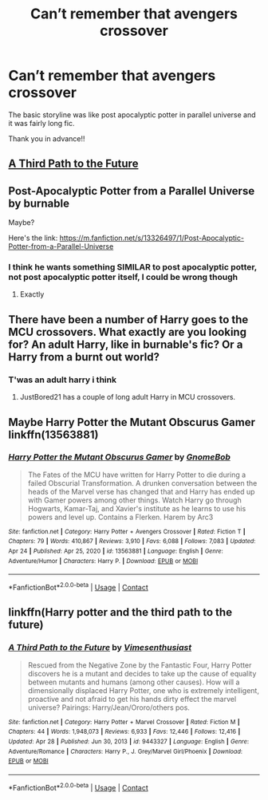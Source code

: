 #+TITLE: Can’t remember that avengers crossover

* Can’t remember that avengers crossover
:PROPERTIES:
:Author: prashann13
:Score: 3
:DateUnix: 1620926905.0
:DateShort: 2021-May-13
:FlairText: What's That Fic?
:END:
The basic storyline was like post apocalyptic potter in parallel universe and it was fairly long fic.

Thank you in advance!!


** [[https://www.fanfiction.net/s/9443327/][A Third Path to the Future]]
:PROPERTIES:
:Author: frozone620
:Score: 1
:DateUnix: 1620927272.0
:DateShort: 2021-May-13
:END:


** Post-Apocalyptic Potter from a Parallel Universe by burnable

Maybe?

Here's the link: [[https://m.fanfiction.net/s/13326497/1/Post-Apocalyptic-Potter-from-a-Parallel-Universe]]
:PROPERTIES:
:Author: Young-Sudden
:Score: 1
:DateUnix: 1620930998.0
:DateShort: 2021-May-13
:END:

*** I think he wants something SIMILAR to post apocalyptic potter, not post apocalyptic potter itself, I could be wrong though
:PROPERTIES:
:Author: i_am_a_Lieser
:Score: 2
:DateUnix: 1620940554.0
:DateShort: 2021-May-14
:END:

**** Exactly
:PROPERTIES:
:Author: prashann13
:Score: 2
:DateUnix: 1621107064.0
:DateShort: 2021-May-16
:END:


** There have been a number of Harry goes to the MCU crossovers. What exactly are you looking for? An adult Harry, like in burnable's fic? Or a Harry from a burnt out world?
:PROPERTIES:
:Author: zugrian
:Score: 1
:DateUnix: 1620960601.0
:DateShort: 2021-May-14
:END:

*** T'was an adult harry i think
:PROPERTIES:
:Author: prashann13
:Score: 1
:DateUnix: 1621107098.0
:DateShort: 2021-May-16
:END:

**** JustBored21 has a couple of long adult Harry in MCU crossovers.
:PROPERTIES:
:Author: zugrian
:Score: 2
:DateUnix: 1621107291.0
:DateShort: 2021-May-16
:END:


** Maybe Harry Potter the Mutant Obscurus Gamer linkffn(13563881)
:PROPERTIES:
:Author: morozkhi
:Score: 1
:DateUnix: 1620962041.0
:DateShort: 2021-May-14
:END:

*** [[https://www.fanfiction.net/s/13563881/1/][*/Harry Potter the Mutant Obscurus Gamer/*]] by [[https://www.fanfiction.net/u/4936996/GnomeBob][/GnomeBob/]]

#+begin_quote
  The Fates of the MCU have written for Harry Potter to die during a failed Obscurial Transformation. A drunken conversation between the heads of the Marvel verse has changed that and Harry has ended up with Gamer powers among other things. Watch Harry go through Hogwarts, Kamar-Taj, and Xavier's institute as he learns to use his powers and level up. Contains a Flerken. Harem by Arc3
#+end_quote

^{/Site/:} ^{fanfiction.net} ^{*|*} ^{/Category/:} ^{Harry} ^{Potter} ^{+} ^{Avengers} ^{Crossover} ^{*|*} ^{/Rated/:} ^{Fiction} ^{T} ^{*|*} ^{/Chapters/:} ^{79} ^{*|*} ^{/Words/:} ^{410,867} ^{*|*} ^{/Reviews/:} ^{3,910} ^{*|*} ^{/Favs/:} ^{6,088} ^{*|*} ^{/Follows/:} ^{7,083} ^{*|*} ^{/Updated/:} ^{Apr} ^{24} ^{*|*} ^{/Published/:} ^{Apr} ^{25,} ^{2020} ^{*|*} ^{/id/:} ^{13563881} ^{*|*} ^{/Language/:} ^{English} ^{*|*} ^{/Genre/:} ^{Adventure/Humor} ^{*|*} ^{/Characters/:} ^{Harry} ^{P.} ^{*|*} ^{/Download/:} ^{[[http://www.ff2ebook.com/old/ffn-bot/index.php?id=13563881&source=ff&filetype=epub][EPUB]]} ^{or} ^{[[http://www.ff2ebook.com/old/ffn-bot/index.php?id=13563881&source=ff&filetype=mobi][MOBI]]}

--------------

*FanfictionBot*^{2.0.0-beta} | [[https://github.com/FanfictionBot/reddit-ffn-bot/wiki/Usage][Usage]] | [[https://www.reddit.com/message/compose?to=tusing][Contact]]
:PROPERTIES:
:Author: FanfictionBot
:Score: 1
:DateUnix: 1620962059.0
:DateShort: 2021-May-14
:END:


** linkffn(Harry potter and the third path to the future)
:PROPERTIES:
:Author: anontarg
:Score: 1
:DateUnix: 1621005853.0
:DateShort: 2021-May-14
:END:

*** [[https://www.fanfiction.net/s/9443327/1/][*/A Third Path to the Future/*]] by [[https://www.fanfiction.net/u/4785338/Vimesenthusiast][/Vimesenthusiast/]]

#+begin_quote
  Rescued from the Negative Zone by the Fantastic Four, Harry Potter discovers he is a mutant and decides to take up the cause of equality between mutants and humans (among other causes). How will a dimensionally displaced Harry Potter, one who is extremely intelligent, proactive and not afraid to get his hands dirty effect the marvel universe? Pairings: Harry/Jean/Ororo/others pos.
#+end_quote

^{/Site/:} ^{fanfiction.net} ^{*|*} ^{/Category/:} ^{Harry} ^{Potter} ^{+} ^{Marvel} ^{Crossover} ^{*|*} ^{/Rated/:} ^{Fiction} ^{M} ^{*|*} ^{/Chapters/:} ^{44} ^{*|*} ^{/Words/:} ^{1,948,073} ^{*|*} ^{/Reviews/:} ^{6,933} ^{*|*} ^{/Favs/:} ^{12,446} ^{*|*} ^{/Follows/:} ^{12,416} ^{*|*} ^{/Updated/:} ^{Apr} ^{28} ^{*|*} ^{/Published/:} ^{Jun} ^{30,} ^{2013} ^{*|*} ^{/id/:} ^{9443327} ^{*|*} ^{/Language/:} ^{English} ^{*|*} ^{/Genre/:} ^{Adventure/Romance} ^{*|*} ^{/Characters/:} ^{Harry} ^{P.,} ^{J.} ^{Grey/Marvel} ^{Girl/Phoenix} ^{*|*} ^{/Download/:} ^{[[http://www.ff2ebook.com/old/ffn-bot/index.php?id=9443327&source=ff&filetype=epub][EPUB]]} ^{or} ^{[[http://www.ff2ebook.com/old/ffn-bot/index.php?id=9443327&source=ff&filetype=mobi][MOBI]]}

--------------

*FanfictionBot*^{2.0.0-beta} | [[https://github.com/FanfictionBot/reddit-ffn-bot/wiki/Usage][Usage]] | [[https://www.reddit.com/message/compose?to=tusing][Contact]]
:PROPERTIES:
:Author: FanfictionBot
:Score: 1
:DateUnix: 1621005878.0
:DateShort: 2021-May-14
:END:
